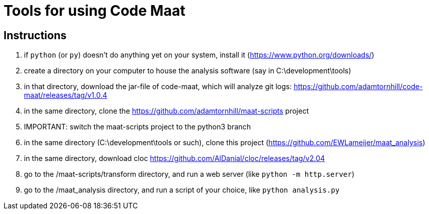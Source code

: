 = Tools for using Code Maat

== Instructions
. if `python` (or `py`) doesn't do anything yet on your system, install it (https://www.python.org/downloads/)
. create a directory on your computer to house the analysis software (say in C:\development\tools)
. in that directory, download the jar-file of code-maat, which will analyze git logs: https://github.com/adamtornhill/code-maat/releases/tag/v1.0.4
. in the same directory, clone the https://github.com/adamtornhill/maat-scripts project
. IMPORTANT: switch the maat-scripts project to the python3 branch 
. in the same directory (C:\development\tools or such), clone this project (https://github.com/EWLameijer/maat_analysis)
. in the same directory, download cloc https://github.com/AlDanial/cloc/releases/tag/v2.04
. go to the /maat-scripts/transform directory, and run a web server (like ``python -m http.server``)
. go to the /maat_analysis directory, and run a script of your choice, like ``python analysis.py``

